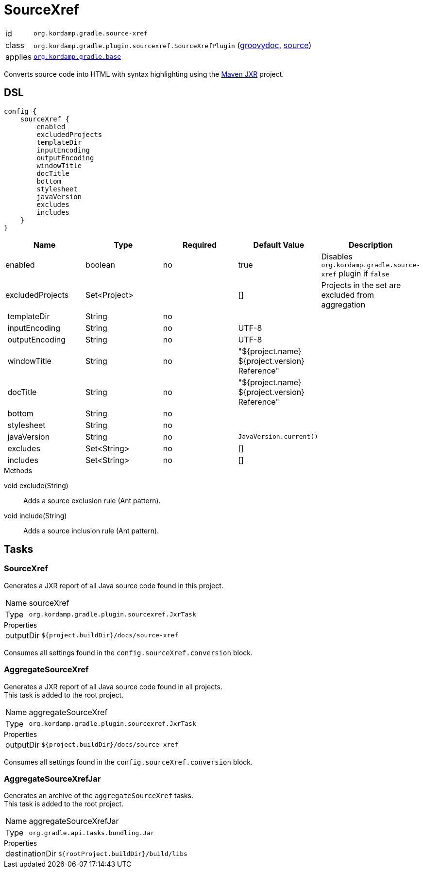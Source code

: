 
[[_org_kordamp_gradle_sourcexref]]
= SourceXref

[horizontal]
id:: `org.kordamp.gradle.source-xref`
class:: `org.kordamp.gradle.plugin.sourcexref.SourceXrefPlugin`
    (link:api/org/kordamp/gradle/plugin/sourcexref/SourceXrefPlugin.html[groovydoc],
     link:api-html/org/kordamp/gradle/plugin/sourcexref/SourceXrefPlugin.html[source])
applies:: `<<_org_kordamp_gradle_base,org.kordamp.gradle.base>>`

Converts source code into HTML with syntax highlighting using the
link:https://maven.apache.org/jxr/index.html[Maven JXR] project.

[[_org_kordamp_gradle_sourcexref_dsl]]
== DSL

[source,groovy]
[subs="+macros"]
----
config {
    sourceXref {
        enabled
        excludedProjects
        templateDir
        inputEncoding
        outputEncoding
        windowTitle
        docTitle
        bottom
        stylesheet
        javaVersion
        excludes
        includes
    }
}
----

[options="header", cols="5*"]
|===
| Name             | Type         | Required | Default Value                                  | Description
| enabled          | boolean      | no       | true                                           | Disables `org.kordamp.gradle.source-xref` plugin if `false`
| excludedProjects | Set<Project> |          | []                                             | Projects in the set are excluded from aggregation
| templateDir      | String       | no       |                                                |
| inputEncoding    | String       | no       | UTF-8                                          |
| outputEncoding   | String       | no       | UTF-8                                          |
| windowTitle      | String       | no       | "${project.name} ${project.version} Reference" |
| docTitle         | String       | no       | "${project.name} ${project.version} Reference" |
| bottom           | String       | no       |                                                |
| stylesheet       | String       | no       |                                                |
| javaVersion      | String       | no       | `JavaVersion.current()`                        |
| excludes         | Set<String>  | no       | []                                             |
| includes         | Set<String>  | no       | []                                             |
|===

.Methods

void exclude(String):: Adds a source exclusion rule (Ant pattern).
void include(String):: Adds a source inclusion rule (Ant pattern).

[[_org_kordamp_gradle_sourcexref_tasks]]
== Tasks

[[_task_source_xref]]
=== SourceXref

Generates a JXR report of all Java source code found in this project.

[horizontal]
Name:: sourceXref
Type:: `org.kordamp.gradle.plugin.sourcexref.JxrTask`

.Properties
[horizontal]
outputDir:: `${project.buildDir}/docs/source-xref`

Consumes all settings found in the `config.sourceXref.conversion` block.

[[_task_aggregate_source_xref]]
=== AggregateSourceXref

Generates a JXR report of all Java source code found in all projects. +
This task is added to the root project.

[horizontal]
Name:: aggregateSourceXref
Type:: `org.kordamp.gradle.plugin.sourcexref.JxrTask`

.Properties
[horizontal]
outputDir:: `${project.buildDir}/docs/source-xref`

Consumes all settings found in the `config.sourceXref.conversion` block.

[[_task_aggregate_source_xref_jar]]
=== AggregateSourceXrefJar

Generates an archive of the `aggregateSourceXref` tasks. +
This task is added to the root project.

[horizontal]
Name:: aggregateSourceXrefJar
Type:: `org.gradle.api.tasks.bundling.Jar`

.Properties
[horizontal]
destinationDir:: `${rootProject.buildDir}/build/libs`


